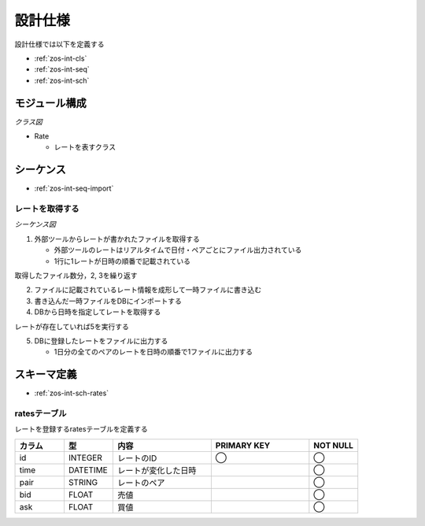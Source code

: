 設計仕様
========

設計仕様では以下を定義する

- :ref:`zos-int-cls`
- :ref:`zos-int-seq`
- :ref:`zos-int-sch`

.. _zos-int-cls:

モジュール構成
--------------

*クラス図*

.. uml:: umls/class.uml

- Rate

  - レートを表すクラス

.. _zos-int-seq:

シーケンス
----------

- :ref:`zos-int-seq-import`

.. _zos-int-seq-import:

レートを取得する
^^^^^^^^^^^^^^^^

*シーケンス図*

.. uml:: umls/seq-import.uml

1. 外部ツールからレートが書かれたファイルを取得する

   - 外部ツールのレートはリアルタイムで日付・ペアごとにファイル出力されている
   - 1行に1レートが日時の順番で記載されている

取得したファイル数分，2, 3を繰り返す

2. ファイルに記載されているレート情報を成形して一時ファイルに書き込む
3. 書き込んだ一時ファイルをDBにインポートする
4. DBから日時を指定してレートを取得する

レートが存在していれば5を実行する

5. DBに登録したレートをファイルに出力する

   - 1日分の全てのペアのレートを日時の順番で1ファイルに出力する

.. _zos-int-sch:

スキーマ定義
------------

- :ref:`zos-int-sch-rates`

.. _zos-int-sch-rates:

ratesテーブル
^^^^^^^^^^^^^

レートを登録するratesテーブルを定義する

.. csv-table::
   :header: "カラム", "型", "内容", "PRIMARY KEY", "NOT NULL"
   :widths: 10, 10, 20, 20, 10

   "id", "INTEGER", "レートのID", "◯", "◯"
   "time", "DATETIME", "レートが変化した日時",, "◯"
   "pair", "STRING", "レートのペア",, "◯"
   "bid", "FLOAT", "売値",, "◯"
   "ask", "FLOAT", "買値",, "◯"
